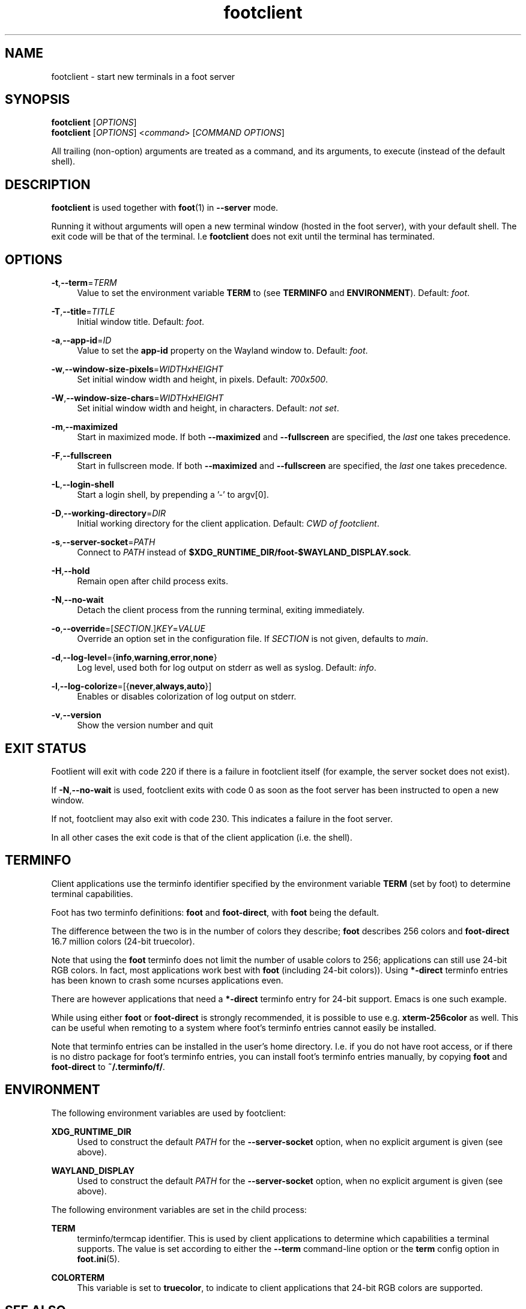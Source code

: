 .\" Generated by scdoc 1.11.1
.\" Complete documentation for this program is not available as a GNU info page
.ie \n(.g .ds Aq \(aq
.el       .ds Aq '
.nh
.ad l
.\" Begin generated content:
.TH "footclient" "1" "2021-07-24"
.P
.SH NAME
footclient - start new terminals in a foot server
.P
.SH SYNOPSIS
\fBfootclient\fR [\fIOPTIONS\fR]
.br
\fBfootclient\fR [\fIOPTIONS\fR] <\fIcommand\fR> [\fICOMMAND OPTIONS\fR]
.P
All trailing (non-option) arguments are treated as a command, and its
arguments, to execute (instead of the default shell).\&
.P
.SH DESCRIPTION
.P
\fBfootclient\fR is used together with \fBfoot\fR(1) in \fB--server\fR
mode.\&
.P
Running it without arguments will open a new terminal window (hosted
in the foot server), with your default shell.\& The exit code will be
that of the terminal.\& I.\&e \fBfootclient\fR does not exit until the
terminal has terminated.\&
.P
.SH OPTIONS
.P
\fB-t\fR,\fB--term\fR=\fITERM\fR
.RS 4
Value to set the environment variable \fBTERM\fR to (see \fBTERMINFO\fR
and \fBENVIRONMENT\fR).\& Default: \fIfoot\fR.\&
.P
.RE
\fB-T\fR,\fB--title\fR=\fITITLE\fR
.RS 4
Initial window title.\& Default: \fIfoot\fR.\&
.P
.RE
\fB-a\fR,\fB--app-id\fR=\fIID\fR
.RS 4
Value to set the \fBapp-id\fR property on the Wayland window
to.\& Default: \fIfoot\fR.\&
.P
.RE
\fB-w\fR,\fB--window-size-pixels\fR=\fIWIDTHxHEIGHT\fR
.RS 4
Set initial window width and height, in pixels.\& Default: \fI700x500\fR.\&
.P
.RE
\fB-W\fR,\fB--window-size-chars\fR=\fIWIDTHxHEIGHT\fR
.RS 4
Set initial window width and height, in characters.\& Default: \fInot set\fR.\&
.P
.RE
\fB-m\fR,\fB--maximized\fR
.RS 4
Start in maximized mode.\& If both \fB--maximized\fR and \fB--fullscreen\fR
are specified, the \fIlast\fR one takes precedence.\&
.P
.RE
\fB-F\fR,\fB--fullscreen\fR
.RS 4
Start in fullscreen mode.\& If both \fB--maximized\fR and \fB--fullscreen\fR
are specified, the \fIlast\fR one takes precedence.\&
.P
.RE
\fB-L\fR,\fB--login-shell\fR
.RS 4
Start a login shell, by prepending a '-' to argv[0].\&
.P
.RE
\fB-D\fR,\fB--working-directory\fR=\fIDIR\fR
.RS 4
Initial working directory for the client application.\& Default:
\fICWD of footclient\fR.\&
.P
.RE
\fB-s\fR,\fB--server-socket\fR=\fIPATH\fR
.RS 4
Connect to \fIPATH\fR instead of
\fB$XDG_RUNTIME_DIR/foot-$WAYLAND_DISPLAY.\&sock\fR.\&
.P
.RE
\fB-H\fR,\fB--hold\fR
.RS 4
Remain open after child process exits.\&
.P
.RE
\fB-N\fR,\fB--no-wait\fR
.RS 4
Detach the client process from the running terminal, exiting
immediately.\&
.P
.RE
\fB-o\fR,\fB--override\fR=[\fISECTION\fR.\&]\fIKEY\fR=\fIVALUE\fR
.RS 4
Override an option set in the configuration file.\& If \fISECTION\fR is not
given, defaults to \fImain\fR.\&
.P
.RE
\fB-d\fR,\fB--log-level\fR={\fBinfo\fR,\fBwarning\fR,\fBerror\fR,\fBnone\fR}
.RS 4
Log level, used both for log output on stderr as well as
syslog.\& Default: \fIinfo\fR.\&
.P
.RE
\fB-l\fR,\fB--log-colorize\fR=[{\fBnever\fR,\fBalways\fR,\fBauto\fR}]
.RS 4
Enables or disables colorization of log output on stderr.\&
.P
.RE
\fB-v\fR,\fB--version\fR
.RS 4
Show the version number and quit
.P
.RE
.SH EXIT STATUS
.P
Footlient will exit with code 220 if there is a failure in footclient
itself (for example, the server socket does not exist).\&
.P
If \fB-N\fR,\fB--no-wait\fR is used, footclient exits with code 0 as soon as
the foot server has been instructed to open a new window.\&
.P
If not, footclient may also exit with code 230.\& This indicates a
failure in the foot server.\&
.P
In all other cases the exit code is that of the client application
(i.\&e.\& the shell).\&
.P
.SH TERMINFO
.P
Client applications use the terminfo identifier specified by the
environment variable \fBTERM\fR (set by foot) to determine terminal
capabilities.\&
.P
Foot has two terminfo definitions: \fBfoot\fR and \fBfoot-direct\fR, with
\fBfoot\fR being the default.\&
.P
The difference between the two is in the number of colors they
describe; \fBfoot\fR describes 256 colors and \fBfoot-direct\fR 16.\&7 million
colors (24-bit truecolor).\&
.P
Note that using the \fBfoot\fR terminfo does not limit the number of
usable colors to 256; applications can still use 24-bit RGB colors.\& In
fact, most applications work best with \fBfoot\fR (including 24-bit
colors)).\& Using \fB*-direct\fR terminfo entries has been known to crash
some ncurses applications even.\&
.P
There are however applications that need a \fB*-direct\fR terminfo entry
for 24-bit support.\& Emacs is one such example.\&
.P
While using either \fBfoot\fR or \fBfoot-direct\fR is strongly recommended, it
is possible to use e.\&g.\& \fBxterm-256color\fR as well.\& This can be useful
when remoting to a system where foot's terminfo entries cannot easily
be installed.\&
.P
Note that terminfo entries can be installed in the user's home
directory.\& I.\&e.\& if you do not have root access, or if there is no
distro package for foot's terminfo entries, you can install foot's
terminfo entries manually, by copying \fBfoot\fR and \fBfoot-direct\fR to
\fB~/.\&terminfo/f/\fR.\&
.P
.SH ENVIRONMENT
.P
The following environment variables are used by footclient:
.P
\fBXDG_RUNTIME_DIR\fR
.RS 4
Used to construct the default \fIPATH\fR for the \fB--server-socket\fR
option, when no explicit argument is given (see above).\&
.P
.RE
\fBWAYLAND_DISPLAY\fR
.RS 4
Used to construct the default \fIPATH\fR for the \fB--server-socket\fR
option, when no explicit argument is given (see above).\&
.P
.RE
The following environment variables are set in the child process:
.P
\fBTERM\fR
.RS 4
terminfo/termcap identifier.\& This is used by client applications
to determine which capabilities a terminal supports.\& The value is
set according to either the \fB--term\fR command-line option or the
\fBterm\fR config option in \fBfoot.\&ini\fR(5).\&
.P
.RE
\fBCOLORTERM\fR
.RS 4
This variable is set to \fBtruecolor\fR, to indicate to client
applications that 24-bit RGB colors are supported.\&
.P
.RE
.SH SEE ALSO
.P
\fBfoot\fR(1)
